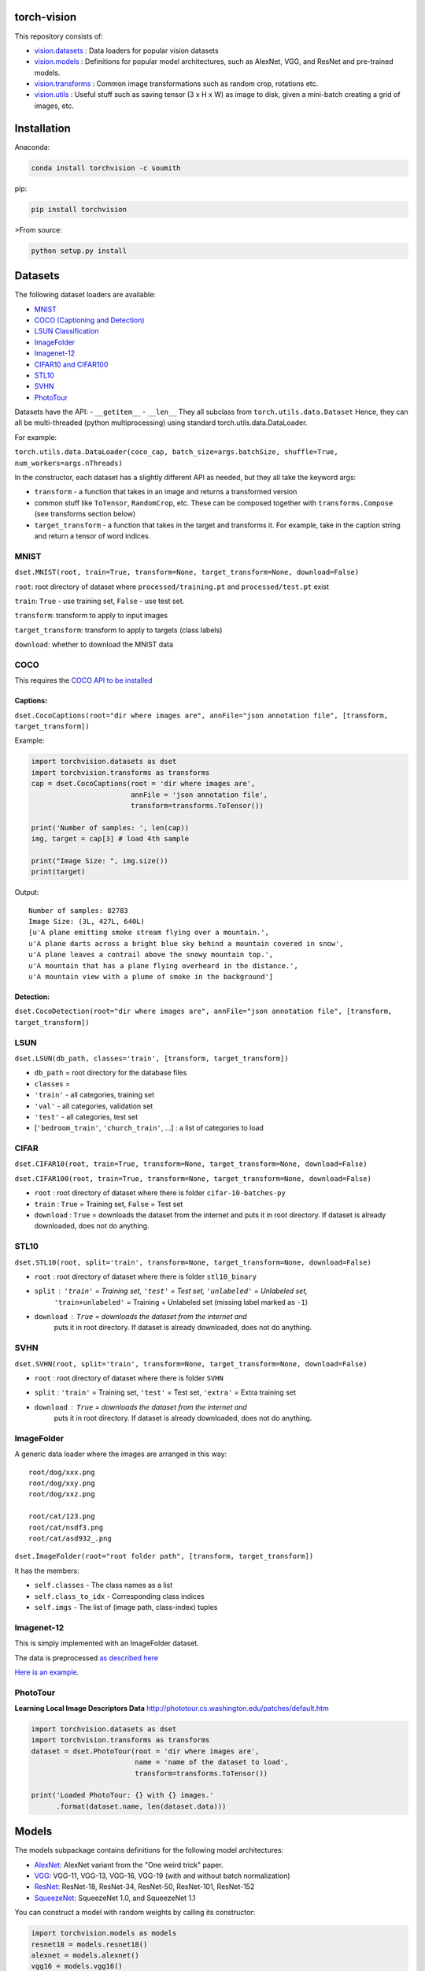 torch-vision
============

.. image:: https://travis-ci.org/pytorch/vision.svg?branch=master
    :target: https://travis-ci.org/pytorch/vision

This repository consists of:

-  `vision.datasets <#datasets>`__ : Data loaders for popular vision
   datasets
-  `vision.models <#models>`__ : Definitions for popular model
   architectures, such as AlexNet, VGG, and ResNet and pre-trained
   models.
-  `vision.transforms <#transforms>`__ : Common image transformations
   such as random crop, rotations etc.
-  `vision.utils <#utils>`__ : Useful stuff such as saving tensor (3 x H
   x W) as image to disk, given a mini-batch creating a grid of images,
   etc.

Installation
============

Anaconda:

.. code:: bash

    conda install torchvision -c soumith

pip:

.. code:: bash

    pip install torchvision

>From source:

.. code:: bash

    python setup.py install

Datasets
========

The following dataset loaders are available:

-  `MNIST <#mnist>`__
-  `COCO (Captioning and Detection) <#coco>`__
-  `LSUN Classification <#lsun>`__
-  `ImageFolder <#imagefolder>`__
-  `Imagenet-12 <#imagenet-12>`__
-  `CIFAR10 and CIFAR100 <#cifar>`__
-  `STL10 <#stl10>`__
-  `SVHN <#svhn>`__
-  `PhotoTour <#phototour>`__

Datasets have the API: - ``__getitem__`` - ``__len__`` They all subclass
from ``torch.utils.data.Dataset`` Hence, they can all be multi-threaded
(python multiprocessing) using standard torch.utils.data.DataLoader.

For example:

``torch.utils.data.DataLoader(coco_cap, batch_size=args.batchSize, shuffle=True, num_workers=args.nThreads)``

In the constructor, each dataset has a slightly different API as needed,
but they all take the keyword args:

-  ``transform`` - a function that takes in an image and returns a
   transformed version
-  common stuff like ``ToTensor``, ``RandomCrop``, etc. These can be
   composed together with ``transforms.Compose`` (see transforms section
   below)
-  ``target_transform`` - a function that takes in the target and
   transforms it. For example, take in the caption string and return a
   tensor of word indices.

MNIST
~~~~~
``dset.MNIST(root, train=True, transform=None, target_transform=None, download=False)``

``root``: root directory of dataset where ``processed/training.pt`` and ``processed/test.pt`` exist

``train``: ``True`` - use training set, ``False`` - use test set.

``transform``: transform to apply to input images

``target_transform``: transform to apply to targets (class labels)

``download``: whether to download the MNIST data


COCO
~~~~

This requires the `COCO API to be
installed <https://github.com/pdollar/coco/tree/master/PythonAPI>`__

Captions:
^^^^^^^^^

``dset.CocoCaptions(root="dir where images are", annFile="json annotation file", [transform, target_transform])``

Example:

.. code:: python

    import torchvision.datasets as dset
    import torchvision.transforms as transforms
    cap = dset.CocoCaptions(root = 'dir where images are',
                            annFile = 'json annotation file',
                            transform=transforms.ToTensor())

    print('Number of samples: ', len(cap))
    img, target = cap[3] # load 4th sample

    print("Image Size: ", img.size())
    print(target)

Output:

::

    Number of samples: 82783
    Image Size: (3L, 427L, 640L)
    [u'A plane emitting smoke stream flying over a mountain.',
    u'A plane darts across a bright blue sky behind a mountain covered in snow',
    u'A plane leaves a contrail above the snowy mountain top.',
    u'A mountain that has a plane flying overheard in the distance.',
    u'A mountain view with a plume of smoke in the background']

Detection:
^^^^^^^^^^

``dset.CocoDetection(root="dir where images are", annFile="json annotation file", [transform, target_transform])``

LSUN
~~~~

``dset.LSUN(db_path, classes='train', [transform, target_transform])``

-  ``db_path`` = root directory for the database files
-  ``classes`` =
-  ``'train'`` - all categories, training set
-  ``'val'`` - all categories, validation set
-  ``'test'`` - all categories, test set
-  [``'bedroom_train'``, ``'church_train'``, ...] : a list of categories to
   load

CIFAR
~~~~~

``dset.CIFAR10(root, train=True, transform=None, target_transform=None, download=False)``

``dset.CIFAR100(root, train=True, transform=None, target_transform=None, download=False)``

-  ``root`` : root directory of dataset where there is folder
   ``cifar-10-batches-py``
-  ``train`` : ``True`` = Training set, ``False`` = Test set
-  ``download`` : ``True`` = downloads the dataset from the internet and
   puts it in root directory. If dataset is already downloaded, does not do
   anything.

STL10
~~~~~

``dset.STL10(root, split='train', transform=None, target_transform=None, download=False)``

-  ``root`` : root directory of dataset where there is folder ``stl10_binary``
-  ``split`` : ``'train'`` = Training set, ``'test'`` = Test set, ``'unlabeled'`` = Unlabeled set,
    ``'train+unlabeled'`` = Training + Unlabeled set (missing label marked as ``-1``)
-  ``download`` : ``True`` = downloads the dataset from the internet and
    puts it in root directory. If dataset is already downloaded, does not do
    anything.

SVHN
~~~~

``dset.SVHN(root, split='train', transform=None, target_transform=None, download=False)``

-  ``root`` : root directory of dataset where there is folder ``SVHN``
-  ``split`` : ``'train'`` = Training set, ``'test'`` = Test set, ``'extra'`` = Extra training set
-  ``download`` : ``True`` = downloads the dataset from the internet and
    puts it in root directory. If dataset is already downloaded, does not do
    anything.

ImageFolder
~~~~~~~~~~~

A generic data loader where the images are arranged in this way:

::

    root/dog/xxx.png
    root/dog/xxy.png
    root/dog/xxz.png

    root/cat/123.png
    root/cat/nsdf3.png
    root/cat/asd932_.png

``dset.ImageFolder(root="root folder path", [transform, target_transform])``

It has the members:

-  ``self.classes`` - The class names as a list
-  ``self.class_to_idx`` - Corresponding class indices
-  ``self.imgs`` - The list of (image path, class-index) tuples

Imagenet-12
~~~~~~~~~~~

This is simply implemented with an ImageFolder dataset.

The data is preprocessed `as described
here <https://github.com/facebook/fb.resnet.torch/blob/master/INSTALL.md#download-the-imagenet-dataset>`__

`Here is an
example <https://github.com/pytorch/examples/blob/27e2a46c1d1505324032b1d94fc6ce24d5b67e97/imagenet/main.py#L48-L62>`__.

PhotoTour
~~~~~~~~~

**Learning Local Image Descriptors Data**
http://phototour.cs.washington.edu/patches/default.htm

.. code:: python

    import torchvision.datasets as dset
    import torchvision.transforms as transforms
    dataset = dset.PhotoTour(root = 'dir where images are',
                             name = 'name of the dataset to load',
                             transform=transforms.ToTensor())

    print('Loaded PhotoTour: {} with {} images.'
          .format(dataset.name, len(dataset.data)))

Models
======

The models subpackage contains definitions for the following model
architectures:

-  `AlexNet <https://arxiv.org/abs/1404.5997>`__: AlexNet variant from
   the "One weird trick" paper.
-  `VGG <https://arxiv.org/abs/1409.1556>`__: VGG-11, VGG-13, VGG-16,
   VGG-19 (with and without batch normalization)
-  `ResNet <https://arxiv.org/abs/1512.03385>`__: ResNet-18, ResNet-34,
   ResNet-50, ResNet-101, ResNet-152
-  `SqueezeNet <https://arxiv.org/abs/1602.07360>`__: SqueezeNet 1.0, and
   SqueezeNet 1.1

You can construct a model with random weights by calling its
constructor:

.. code:: python

    import torchvision.models as models
    resnet18 = models.resnet18()
    alexnet = models.alexnet()
    vgg16 = models.vgg16()
    squeezenet = models.squeezenet1_0()

We provide pre-trained models for the ResNet variants, SqueezeNet 1.0 and 1.1,
and AlexNet, using the PyTorch `model zoo <http://pytorch.org/docs/model_zoo.html>`__.
These can be constructed by passing ``pretrained=True``:

.. code:: python

    import torchvision.models as models
    resnet18 = models.resnet18(pretrained=True)
    alexnet = models.alexnet(pretrained=True)
    squeezenet = models.squeezenet1_0(pretrained=True)


All pre-trained models expect input images normalized in the same way, i.e.
mini-batches of 3-channel RGB images of shape (3 x H x W), where H and W are expected
to be atleast 224.

The images have to be loaded in to a range of [0, 1] and then
normalized using `mean=[0.485, 0.456, 0.406]` and `std=[0.229, 0.224, 0.225]`

An example of such normalization can be found in `the imagenet example here` <https://github.com/pytorch/examples/blob/42e5b996718797e45c46a25c55b031e6768f8440/imagenet/main.py#L89-L101>

Transforms
==========

Transforms are common image transforms. They can be chained together
using ``transforms.Compose``

``transforms.Compose``
~~~~~~~~~~~~~~~~~~~~~~

One can compose several transforms together. For example.

.. code:: python

    transform = transforms.Compose([
        transforms.RandomSizedCrop(224),
        transforms.RandomHorizontalFlip(),
        transforms.ToTensor(),
        transforms.Normalize(mean = [ 0.485, 0.456, 0.406 ],
                              std = [ 0.229, 0.224, 0.225 ]),
    ])

Transforms on PIL.Image
~~~~~~~~~~~~~~~~~~~~~~~

``Scale(size, interpolation=Image.BILINEAR)``
^^^^^^^^^^^^^^^^^^^^^^^^^^^^^^^^^^^^^^^^^^^^^

Rescales the input PIL.Image to the given 'size'. 'size' will be the
size of the smaller edge.

For example, if height > width, then image will be rescaled to (size \*
height / width, size) - size: size of the smaller edge - interpolation:
Default: PIL.Image.BILINEAR

``CenterCrop(size)`` - center-crops the image to the given size
^^^^^^^^^^^^^^^^^^^^^^^^^^^^^^^^^^^^^^^^^^^^^^^^^^^^^^^^^^^^^^^

Crops the given PIL.Image at the center to have a region of the given
size. size can be a tuple (target\_height, target\_width) or an integer,
in which case the target will be of a square shape (size, size)

``RandomCrop(size, padding=0)``
^^^^^^^^^^^^^^^^^^^^^^^^^^^^^^^

Crops the given PIL.Image at a random location to have a region of the
given size. size can be a tuple (target\_height, target\_width) or an
integer, in which case the target will be of a square shape (size, size)
If ``padding`` is non-zero, then the image is first zero-padded on each
side with ``padding`` pixels.

``RandomHorizontalFlip()``
^^^^^^^^^^^^^^^^^^^^^^^^^^

Randomly horizontally flips the given PIL.Image with a probability of
0.5

``RandomSizedCrop(size, interpolation=Image.BILINEAR)``
^^^^^^^^^^^^^^^^^^^^^^^^^^^^^^^^^^^^^^^^^^^^^^^^^^^^^^^

Random crop the given PIL.Image to a random size of (0.08 to 1.0) of the
original size and and a random aspect ratio of 3/4 to 4/3 of the
original aspect ratio

This is popularly used to train the Inception networks - size: size of
the smaller edge - interpolation: Default: PIL.Image.BILINEAR

``Pad(padding, fill=0)``
^^^^^^^^^^^^^^^^^^^^^^^^

Pads the given image on each side with ``padding`` number of pixels, and
the padding pixels are filled with pixel value ``fill``. If a ``5x5``
image is padded with ``padding=1`` then it becomes ``7x7``

Transforms on torch.\*Tensor
~~~~~~~~~~~~~~~~~~~~~~~~~~~~

``Normalize(mean, std)``
^^^^^^^^^^^^^^^^^^^^^^^^

Given mean: (R, G, B) and std: (R, G, B), will normalize each channel of
the torch.\*Tensor, i.e. channel = (channel - mean) / std

Conversion Transforms
~~~~~~~~~~~~~~~~~~~~~

-  ``ToTensor()`` - Converts a PIL.Image (RGB) or numpy.ndarray (H x W x
   C) in the range [0, 255] to a torch.FloatTensor of shape (C x H x W)
   in the range [0.0, 1.0]
-  ``ToPILImage()`` - Converts a torch.\*Tensor of range [0, 1] and
   shape C x H x W or numpy ndarray of dtype=uint8, range[0, 255] and
   shape H x W x C to a PIL.Image of range [0, 255]

Generic Transforms
~~~~~~~~~~~~~~~~~~

``Lambda(lambda)``
^^^^^^^^^^^^^^^^^^

Given a Python lambda, applies it to the input ``img`` and returns it.
For example:

.. code:: python

    transforms.Lambda(lambda x: x.add(10))

Utils
=====

make\_grid(tensor, nrow=8, padding=2, normalize=False, range=None, scale\_each=False)
~~~~~~~~~~~~~~~~~~~~~~~~~~~~~~~~~~~~~~~~~~~~~~~~~~~~~~~~~~~~~~~~~~~~~~~~~~~~~~~~~~~~~

Given a 4D mini-batch Tensor of shape (B x C x H x W),
or a list of images all of the same size,
makes a grid of images

normalize=True will shift the image to the range (0, 1),
by subtracting the minimum and dividing by the maximum pixel value.

if range=(min, max) where min and max are numbers, then these numbers are used to
normalize the image.

scale_each=True will scale each image in the batch of images separately rather than
computing the (min, max) over all images.

`Example usage is given in this notebook` <https://gist.github.com/anonymous/bf16430f7750c023141c562f3e9f2a91>

save\_image(tensor, filename, nrow=8, padding=2, normalize=False, range=None, scale\_each=False)
~~~~~~~~~~~~~~~~~~~~~~~~~~~~~~~~~~~~~~~~~~~~~~~~~~~~~~~~~~~~~~~~~~~~~~~~~~~~~~~~~~~~~~~~~~~~~~~~

Saves a given Tensor into an image file.

If given a mini-batch tensor, will save the tensor as a grid of images.

All options after `filename` are passed through to `make_grid`. Refer to it's documentation for
more details


